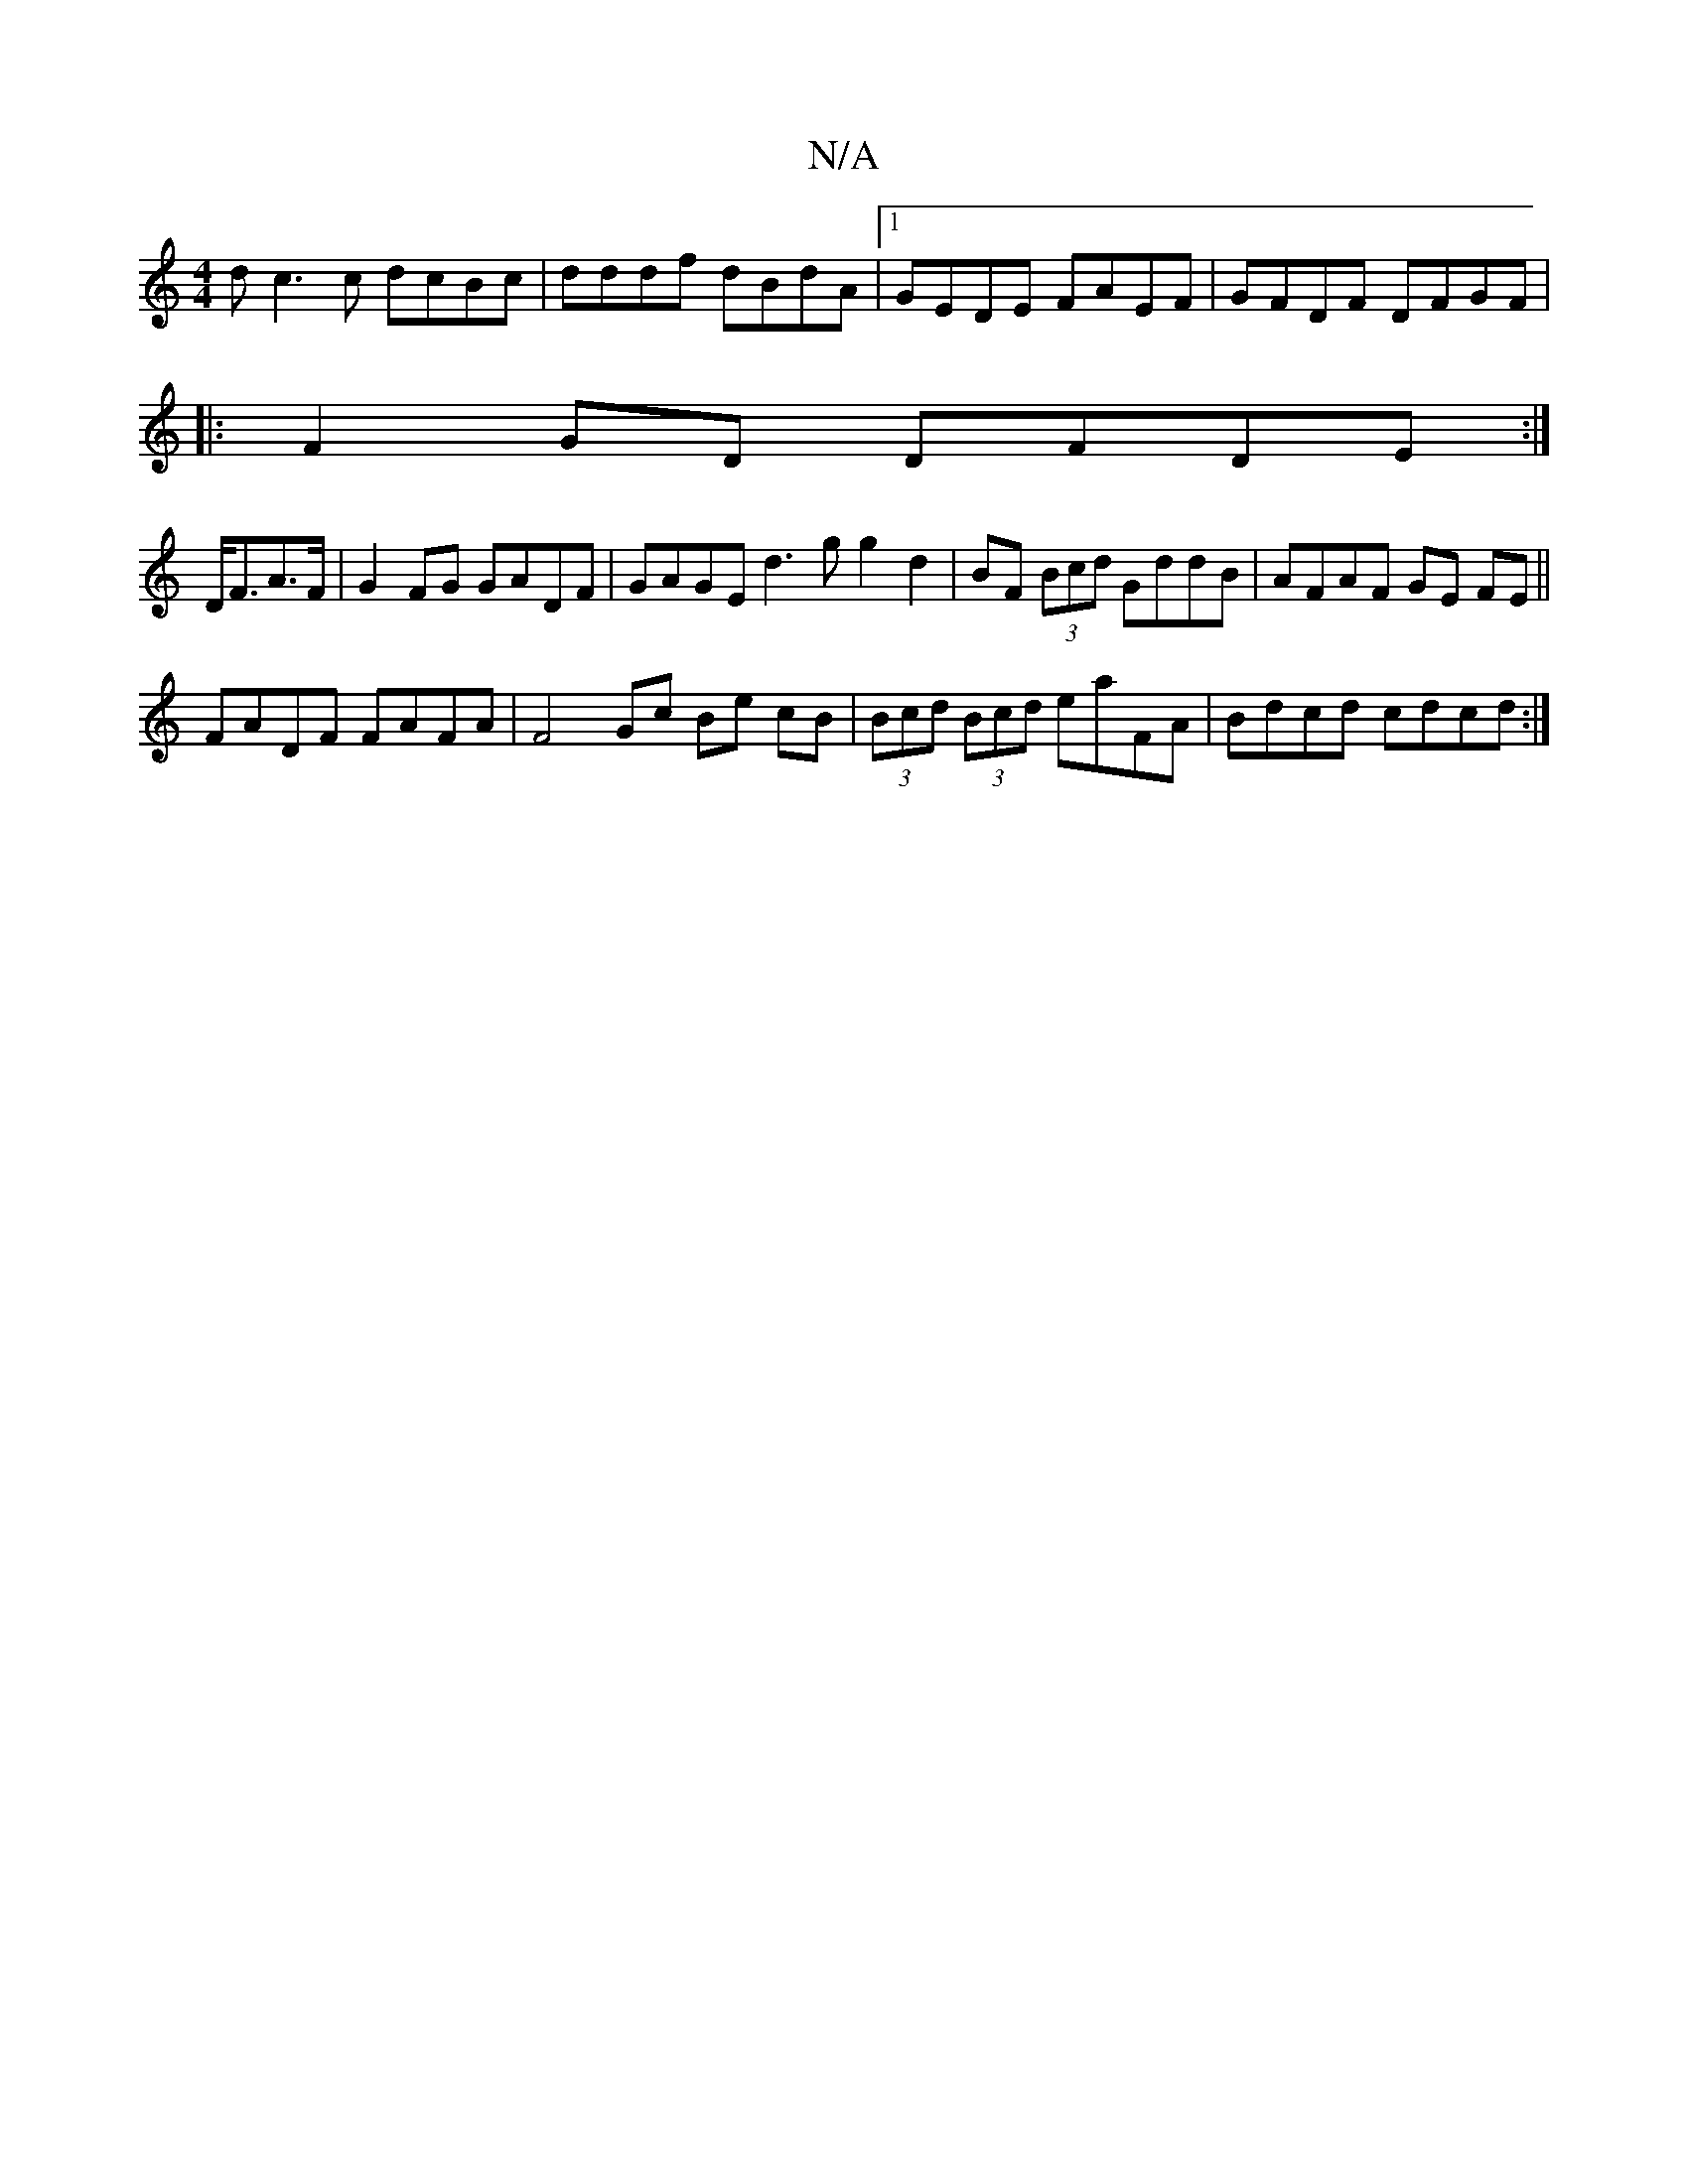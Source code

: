 X:1
T:N/A
M:4/4
R:N/A
K:Cmajor
dc3 c dcBc|dddf dBdA|1 GEDE FAEF|GFDF DFGF|
|:F2GD DFDE:|
D<FA>F |G2 FG GADF|GAGE d3g g2 d2|BF (3Bcd GddB|AFAF GE FE||
FADF FAFA | F4 Gc Be cB|(3Bcd (3Bcd eaFA|Bdcd cdcd:|[M:C/E/F/G|E2G2 G2:|

Bd|BGAc